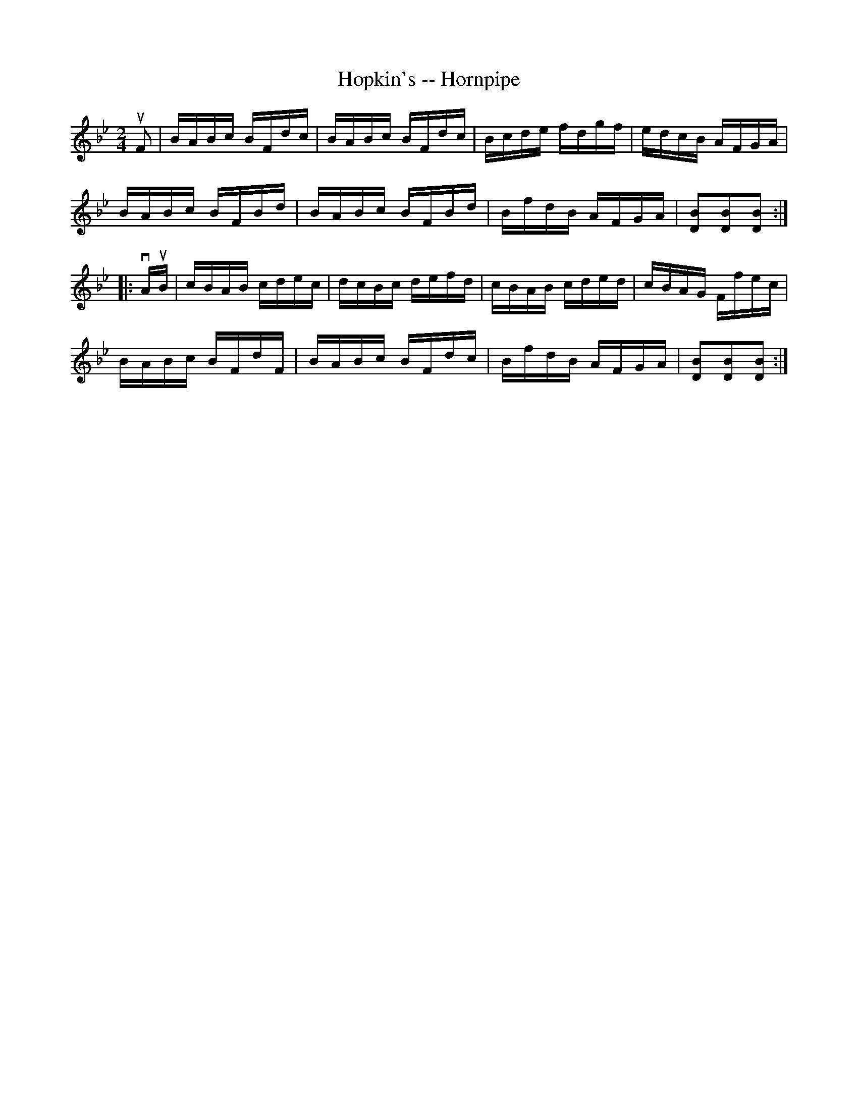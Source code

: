 X:1
T:Hopkin's -- Hornpipe
R:hornpipe
B:Cole's 1000 Fiddle Tunes
M:2/4
L:1/16
K:Bb
uF2|BABc BFdc|BABc BFdc|Bcde fdgf|edcB AFGA|
BABc BFBd|BABc BFBd|BfdB AFGA|[B2D2][B2D2][B2D2]:|
|:vAuB|cBAB cdec|dcBc defd|cBAB cded|cBAG Ffec|
BABc BFdF|BABc BFdc|BfdB AFGA|[B2D2][B2D2][B2D2]:|
